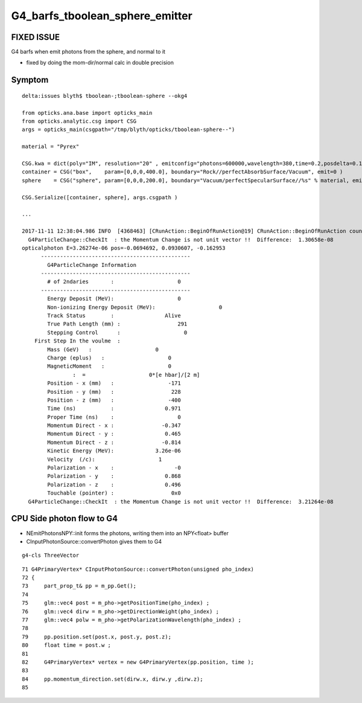 G4_barfs_tboolean_sphere_emitter
==================================


FIXED ISSUE
--------------

G4 barfs when emit photons from the sphere, and normal to it 

* fixed by doing the mom-dir/normal calc in double precision


Symptom
---------

::


    delta:issues blyth$ tboolean-;tboolean-sphere --okg4

    from opticks.ana.base import opticks_main
    from opticks.analytic.csg import CSG  
    args = opticks_main(csgpath="/tmp/blyth/opticks/tboolean-sphere--")

    material = "Pyrex"

    CSG.kwa = dict(poly="IM", resolution="20" , emitconfig="photons=600000,wavelength=380,time=0.2,posdelta=0.1,sheetmask=0x1" )
    container = CSG("box",    param=[0,0,0,400.0], boundary="Rock//perfectAbsorbSurface/Vacuum", emit=0 )  
    sphere    = CSG("sphere", param=[0,0,0,200.0], boundary="Vacuum/perfectSpecularSurface//%s" % material, emit=1 ) 

    CSG.Serialize([container, sphere], args.csgpath )

    ...

    2017-11-11 12:38:04.986 INFO  [4368463] [CRunAction::BeginOfRunAction@19] CRunAction::BeginOfRunAction count 1
      G4ParticleChange::CheckIt  : the Momentum Change is not unit vector !!  Difference:  1.30658e-08
    opticalphoton E=3.26274e-06 pos=-0.0694692, 0.0930607, -0.162953
          -----------------------------------------------
            G4ParticleChange Information  
          -----------------------------------------------
            # of 2ndaries       :                    0
          -----------------------------------------------
            Energy Deposit (MeV):                    0
            Non-ionizing Energy Deposit (MeV):                    0
            Track Status        :                Alive
            True Path Length (mm) :                  291
            Stepping Control      :                    0
        First Step In the voulme  : 
            Mass (GeV)   :                    0
            Charge (eplus)   :                    0
            MagneticMoment   :                    0
                    :  =                    0*[e hbar]/[2 m]
            Position - x (mm)   :                 -171
            Position - y (mm)   :                  228
            Position - z (mm)   :                 -400
            Time (ns)           :                0.971
            Proper Time (ns)    :                    0
            Momentum Direct - x :               -0.347
            Momentum Direct - y :                0.465
            Momentum Direct - z :               -0.814
            Kinetic Energy (MeV):             3.26e-06
            Velocity  (/c):                    1
            Polarization - x    :                   -0
            Polarization - y    :                0.868
            Polarization - z    :                0.496
            Touchable (pointer) :                  0x0
      G4ParticleChange::CheckIt  : the Momentum Change is not unit vector !!  Difference:  3.21264e-08



CPU Side photon flow to G4 
----------------------------

* NEmitPhotonsNPY::init forms the photons, writing them into an NPY<float> buffer

* CInputPhotonSource::convertPhoton gives them to G4

::

     g4-cls ThreeVector


::

     71 G4PrimaryVertex* CInputPhotonSource::convertPhoton(unsigned pho_index)
     72 {
     73     part_prop_t& pp = m_pp.Get();
     74 
     75     glm::vec4 post = m_pho->getPositionTime(pho_index) ;
     76     glm::vec4 dirw = m_pho->getDirectionWeight(pho_index) ;
     77     glm::vec4 polw = m_pho->getPolarizationWavelength(pho_index) ;
     78 
     79     pp.position.set(post.x, post.y, post.z);
     80     float time = post.w ;
     81 
     82     G4PrimaryVertex* vertex = new G4PrimaryVertex(pp.position, time );
     83 
     84     pp.momentum_direction.set(dirw.x, dirw.y ,dirw.z);
     85 





